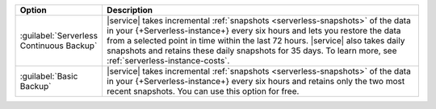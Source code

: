 .. list-table::
   :widths: 20 80
   :header-rows: 1

   * - Option
     - Description

   * - :guilabel:`Serverless Continuous Backup`
     - |service| takes incremental :ref:`snapshots 
       <serverless-snapshots>` of the data in your 
       {+Serverless-instance+} every six hours and lets you restore the
       data from a selected point in time within the last 72 hours. 
       |service| also takes daily snapshots and retains these daily
       snapshots for 35 days. To learn more, see
       :ref:`serverless-instance-costs`. 

   * - :guilabel:`Basic Backup`
     - |service| takes incremental :ref:`snapshots 
       <serverless-snapshots>` of the data in your 
       {+Serverless-instance+} every six hours and retains only the two 
       most recent snapshots. You can use this option for free.
